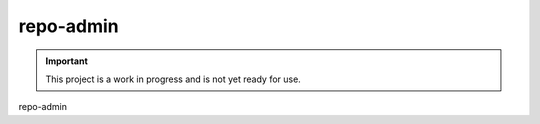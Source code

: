 ##########
repo-admin
##########

.. image:: https://img.shields.io/badge/code_style-black-000000.svg
   :target: https://github.com/ambv/black
   :alt: Code style: black

.. important::

    This project is a work in progress and is not yet ready for use.

repo-admin
